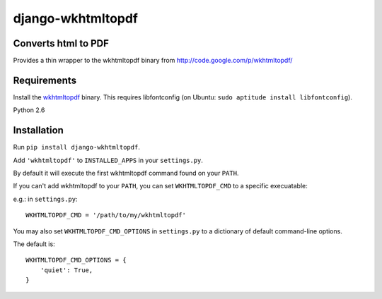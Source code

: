 django-wkhtmltopdf
==================


Converts html to PDF
--------------------

Provides a thin wrapper to the wkhtmltopdf binary from http://code.google.com/p/wkhtmltopdf/


Requirements
------------

Install the `wkhtmltopdf`_ binary.
This requires libfontconfig (on Ubuntu: ``sudo aptitude install libfontconfig``).

.. _wkhtmltopdf: http://code.google.com/p/wkhtmltopdf/downloads/list

Python 2.6


Installation
------------

Run ``pip install django-wkhtmltopdf``.

Add ``'wkhtmltopdf'`` to ``INSTALLED_APPS`` in your ``settings.py``.

By default it will execute the first wkhtmltopdf command found on your ``PATH``.

If you can't add wkhtmltopdf to your ``PATH``, you can set ``WKHTMLTOPDF_CMD`` to a
specific execuatable:

e.g.: in ``settings.py``::

    WKHTMLTOPDF_CMD = '/path/to/my/wkhtmltopdf'

You may also set
``WKHTMLTOPDF_CMD_OPTIONS``
in ``settings.py`` to a dictionary of default command-line options.

The default is::

    WKHTMLTOPDF_CMD_OPTIONS = {
        'quiet': True,
    }
